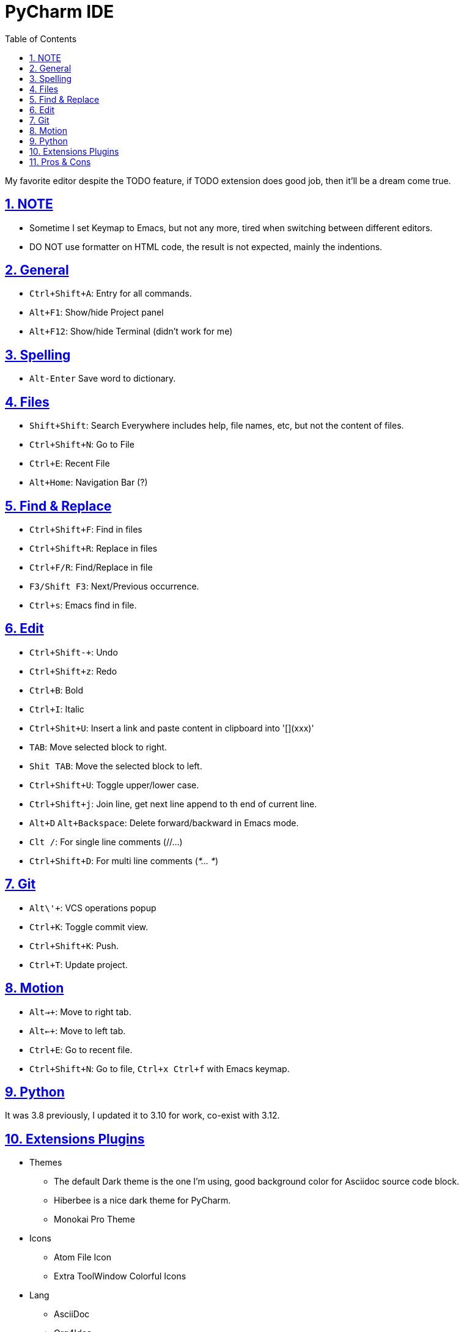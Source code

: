 = PyCharm IDE
:toc: left
:toclevels: 5
:sectnums:
:sectnumlevels: 5
:sectlinks:
:numbered:
:doctype: article
:encoding: utf-8
:lang: en
:imagesdir: ./images
:icons: font
:icon-set: fas
:experimental:
:keywords:

My favorite editor despite the TODO feature, if TODO extension does good job, then it'll be a dream come true.

== NOTE

* Sometime I set Keymap to Emacs, but not any more, tired when switching
between different editors.
* DO NOT use formatter on HTML code, the result is not expected, mainly
the indentions.

== General

* `+Ctrl+Shift+A+`: Entry for all commands.
* `Alt+F1`: Show/hide Project panel
* `Alt+F12`: Show/hide Terminal (didn't work for me)

== Spelling

* `+Alt-Enter+` Save word to dictionary.

== Files

* `+Shift+Shift+`: Search Everywhere includes help, file names, etc, but
not the content of files.
* `+Ctrl+Shift+N+`: Go to File
* `+Ctrl+E+`: Recent File
* `+Alt+Home+`: Navigation Bar (?)

== Find & Replace

* `+Ctrl+Shift+F+`: Find in files
* `+Ctrl+Shift+R+`: Replace in files
* `+Ctrl+F/R+`: Find/Replace in file
* `+F3/Shift F3+`: Next/Previous occurrence.
* `+Ctrl+s+`: Emacs find in file.

== Edit

* `+Ctrl+Shift+-+`: Undo
* `+Ctrl+Shift+z+`: Redo
* `+Ctrl+B+`: Bold
* `+Ctrl+I+`: Italic
* `+Ctrl+Shit+U+`: Insert a link and paste content in clipboard into
'[](xxx)'
* `+TAB+`: Move selected block to right.
* `+Shit TAB+`: Move the selected block to left.
* `+Ctrl+Shift+U+`: Toggle upper/lower case.
* `+Ctrl+Shift+j+`: Join line, get next line append to th end of current
line.
* `+Alt+D+` `+Alt+Backspace+`: Delete forward/backward in Emacs mode.
* `+Clt /+`: For single line comments (//…)
* `+Ctrl+Shift+D+`: For multi line comments (_*… *_)

== Git

* `+Alt+\'+`: VCS operations popup
* `+Ctrl+K+`: Toggle commit view.
* `+Ctrl+Shift+K+`: Push.
* `+Ctrl+T+`: Update project.

== Motion

* `+Alt+->+`: Move to right tab.
* `+Alt+<-+`: Move to left tab.
* `+Ctrl+E+`: Go to recent file.
* `+Ctrl+Shift+N+`: Go to file, `+Ctrl+x Ctrl+f+` with Emacs keymap.

== Python

It was 3.8 previously, I updated it to 3.10 for work, co-exist with 3.12.

== Extensions Plugins

* Themes
  ** The default Dark theme is the one I'm using, good background color for Asciidoc source code block.
  ** Hiberbee is a nice dark theme for PyCharm.
  ** Monokai Pro Theme
* Icons
  ** Atom File Icon
  ** Extra ToolWindow Colorful Icons
* Lang
  ** AsciiDoc
  ** Org4Idea
  ** Vlang
  ** Go Template
  ** Markdown
  ** Shell Script
  ** YAML
  ** WebCalm: JavaScript and CSS
* Tools
  ** Key Promoter X
  ** String Manipulation
  ** emacsIDEAs
  ** Rainbow Bracket (buggy)
  ** HTML Entity
  ** HTML Tools
  ** Git
  ** GitHub
* Font
  ** `SourceCodePro Nerd Font Mono` for Editor
  ** `SpaceMono Nerd Font Mono` for General

== Pros & Cons

* Pros
  ** Tab can be collapsed/expanded.
  ** Asciidoc support is good.
  ** Code block syntax highlighting.
  ** It's free.
* Cons
  ** HTML code format doesn't work well, i.e. on the indent.
